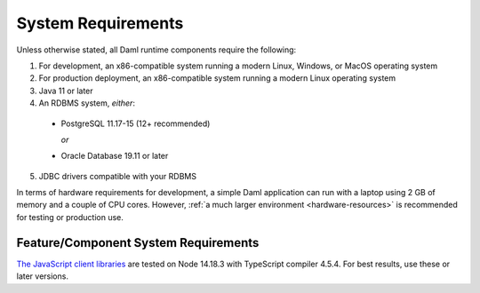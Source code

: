 .. Copyright (c) 2023 Digital Asset (Switzerland) GmbH and/or its affiliates. All rights reserved.
.. SPDX-License-Identifier: Apache-2.0

.. _ops-ref_index:

System Requirements
===================

Unless otherwise stated, all Daml runtime components require the following:

1. For development, an x86-compatible system running a modern Linux, Windows,
   or MacOS operating system
2. For production deployment, an x86-compatible system running a modern Linux
   operating system
3. Java 11 or later
4. An RDBMS system, *either*:

  * PostgreSQL 11.17-15 (12+ recommended)

    *or*

  * Oracle Database 19.11 or later

5. JDBC drivers compatible with your RDBMS

In terms of hardware requirements for development, a simple Daml application
can run with a laptop using 2 GB of memory and a couple of CPU cores.
However, :ref:`a much larger environment <hardware-resources>`  is recommended for testing or production
use.

Feature/Component System Requirements
-------------------------------------

`The JavaScript client libraries <../app-dev/bindings-ts/index.html>`_ are tested on Node 14.18.3 with TypeScript compiler 4.5.4. For best results, use these or later versions.
